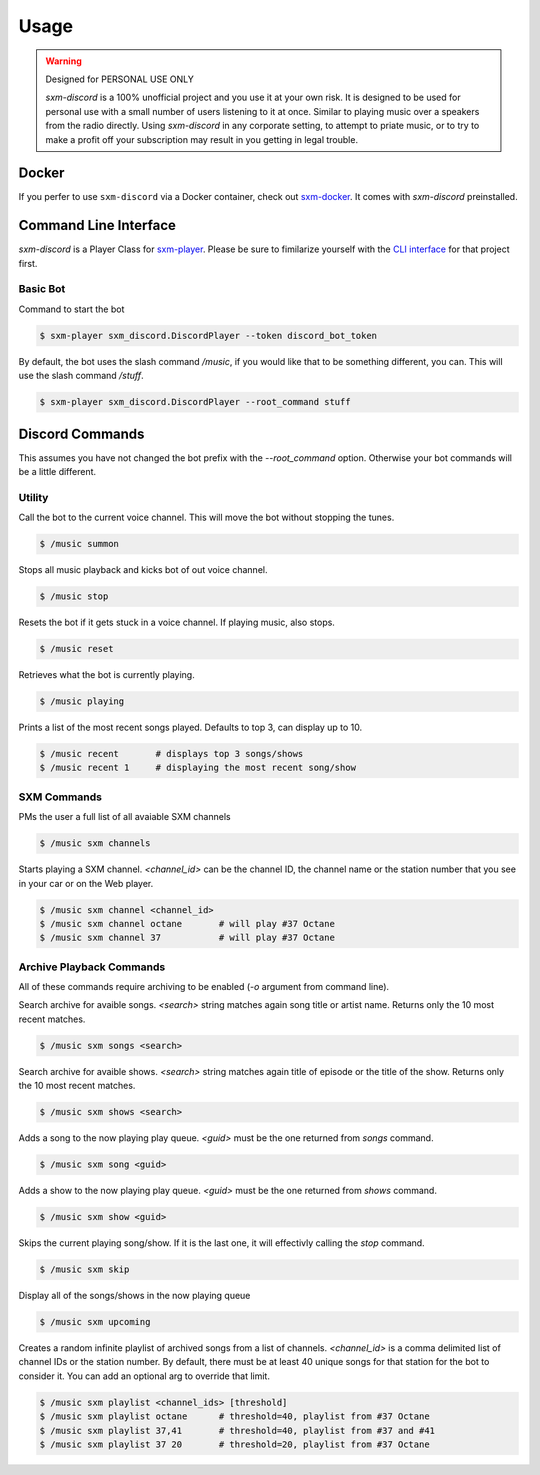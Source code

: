 =====
Usage
=====

.. warning:: Designed for PERSONAL USE ONLY

    `sxm-discord` is a 100% unofficial project and you use it at your own risk.
    It is designed to be used for personal use with a small number of users
    listening to it at once. Similar to playing music over a speakers from the
    radio directly. Using `sxm-discord` in any corporate setting, to
    attempt to priate music, or to try to make a profit off your subscription
    may result in you getting in legal trouble.

Docker
======

If you perfer to use ``sxm-discord`` via a Docker container, check out `sxm-docker`_.
It comes with `sxm-discord` preinstalled.

.. _sxm-docker: https://github.com/AngellusMortis/sxm-docker

Command Line Interface
======================

`sxm-discord` is a Player Class for `sxm-player`_. Please be sure to
fimilarize yourself with the `CLI interface`_ for that project first.

.. _sxm-player: https://github.com/AngellusMortis/sxm-player
.. _CLI interface: https://sxm-player.readthedocs.io/en/latest/usage.html

Basic Bot
---------

Command to start the bot

.. code-block:: console

    $ sxm-player sxm_discord.DiscordPlayer --token discord_bot_token


By default, the bot uses the slash command `/music`, if you would like that
to be something different, you can. This will use the slash command `/stuff`.

.. code-block:: console

    $ sxm-player sxm_discord.DiscordPlayer --root_command stuff


Discord Commands
================

This assumes you have not changed the bot prefix with the `--root_command`
option. Otherwise your bot commands will be a little different.

Utility
-------

Call the bot to the current voice channel. This will move the bot without
stopping the tunes.

.. code-block:: console

    $ /music summon

Stops all music playback and kicks bot of out voice channel.

.. code-block:: console

    $ /music stop

Resets the bot if it gets stuck in a voice channel. If playing music,
also stops.

.. code-block:: console

    $ /music reset

Retrieves what the bot is currently playing.

.. code-block:: console

    $ /music playing

Prints a list of the most recent songs played. Defaults to top 3, can display
up to 10.

.. code-block:: console

    $ /music recent       # displays top 3 songs/shows
    $ /music recent 1     # displaying the most recent song/show

SXM Commands
------------

PMs the user a full list of all avaiable SXM channels

.. code-block:: console

    $ /music sxm channels

Starts playing a SXM channel. `<channel_id>` can be the channel ID,
the channel name or the station number that you see in your car or on the
Web player.

.. code-block:: console

    $ /music sxm channel <channel_id>
    $ /music sxm channel octane       # will play #37 Octane
    $ /music sxm channel 37           # will play #37 Octane

Archive Playback Commands
-------------------------

All of these commands require archiving to be enabled (`-o` argument from
command line).

Search archive for avaible songs. `<search>` string matches again song title or
artist name. Returns only the 10 most recent matches.

.. code-block:: console

    $ /music sxm songs <search>

Search archive for avaible shows. `<search>` string matches again title of
episode or the title of the show. Returns only the 10 most recent matches.

.. code-block:: console

    $ /music sxm shows <search>

Adds a song to the now playing play queue. `<guid>` must be the one returned
from `songs` command.

.. code-block:: console

    $ /music sxm song <guid>

Adds a show to the now playing play queue. `<guid>` must be the one returned
from `shows` command.

.. code-block:: console

    $ /music sxm show <guid>

Skips the current playing song/show. If it is the last one, it will
effectivly calling the `stop` command.

.. code-block:: console

    $ /music sxm skip

Display all of the songs/shows in the now playing queue

.. code-block:: console

    $ /music sxm upcoming

Creates a random infinite playlist of archived songs from a list of channels.
`<channel_id>` is a comma delimited list of channel IDs or the station number.
By default, there must be at least 40 unique songs for that station for the
bot to consider it. You can add an optional arg to override that limit.

.. code-block:: console

    $ /music sxm playlist <channel_ids> [threshold]
    $ /music sxm playlist octane      # threshold=40, playlist from #37 Octane
    $ /music sxm playlist 37,41       # threshold=40, playlist from #37 and #41
    $ /music sxm playlist 37 20       # threshold=20, playlist from #37 Octane
